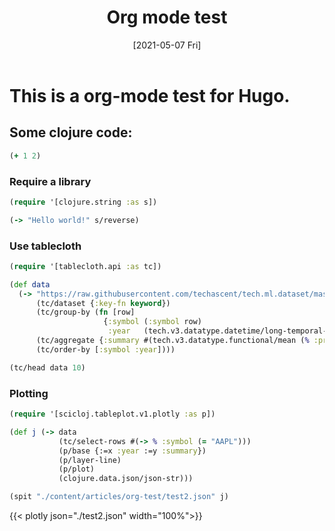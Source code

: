 #+Title:        Org mode test
#+date:         [2021-05-07 Fri]
#+lastmod:      [2023-09-09 Sat]
#+PROPERTY: header-args    :results code
#+categories[]: Productivity
#+tags[]:       Emacs Hugo
#+plotly:       true

* This is a org-mode test for Hugo.

** Some clojure code:
#+begin_src clojure
  (+ 1 2)
#+end_src

#+RESULTS:
: 3

*** Require a library
#+begin_src clojure
  (require '[clojure.string :as s])

  (-> "Hello world!" s/reverse)
#+end_src

#+RESULTS:
: !dlrow olleH

*** Use tablecloth

#+begin_src clojure :summary "Stuff"
  (require '[tablecloth.api :as tc])

  (def data
    (-> "https://raw.githubusercontent.com/techascent/tech.ml.dataset/master/test/data/stocks.csv"
        (tc/dataset {:key-fn keyword})
        (tc/group-by (fn [row]
                       {:symbol (:symbol row)
                        :year   (tech.v3.datatype.datetime/long-temporal-field :years (:date row))}))
        (tc/aggregate {:summary #(tech.v3.datatype.functional/mean (% :price))})
        (tc/order-by [:symbol :year])))

  (tc/head data 10)
#+end_src

#+RESULTS:
#+begin_example
_unnamed [10 3]:

| :symbol | :year |     :summary |
|---------|------:|-------------:|
|    AAPL |  2000 |  21.74833333 |
|    AAPL |  2001 |  10.17583333 |
|    AAPL |  2002 |   9.40833333 |
|    AAPL |  2003 |   9.34750000 |
|    AAPL |  2004 |  18.72333333 |
|    AAPL |  2005 |  48.17166667 |
|    AAPL |  2006 |  72.04333333 |
|    AAPL |  2007 | 133.35333333 |
|    AAPL |  2008 | 138.48083333 |
|    AAPL |  2009 | 150.39333333 |

#+end_example


***  Plotting
#+begin_src clojure
  (require '[scicloj.tableplot.v1.plotly :as p])

  (def j (-> data
             (tc/select-rows #(-> % :symbol (= "AAPL")))
             (p/base {:=x :year :=y :summary})
             (p/layer-line)
             (p/plot)
             (clojure.data.json/json-str)))

  (spit "./content/articles/org-test/test2.json" j)
#+end_src


{{< plotly json="./test2.json" width="100%">}}
